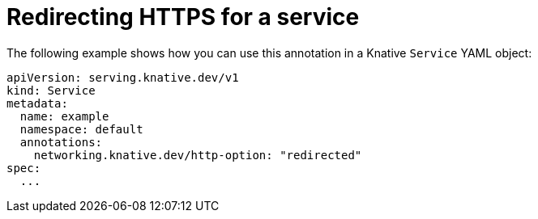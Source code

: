 // Module is included in the following assemblies:
//
// * serverless/knative-serving/external-ingress-routing/https-redirect-per-service.adoc

:_mod-docs-content-type: REFERENCE
[id="serverless-https-redirect-service_{context}"]
= Redirecting HTTPS for a service

// need better details from eng team about use case to update this topic
The following example shows how you can use this annotation in a Knative `Service` YAML object:

[source,yaml]
----
apiVersion: serving.knative.dev/v1
kind: Service
metadata:
  name: example
  namespace: default
  annotations:
    networking.knative.dev/http-option: "redirected"
spec:
  ...
----
